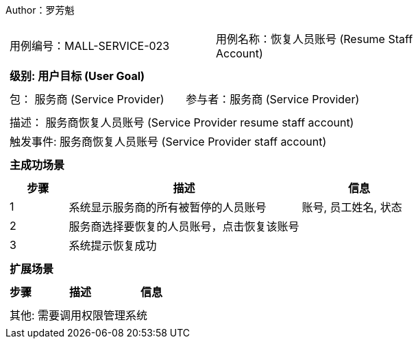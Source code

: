 Author：罗芳魁
[cols="1a"]
|===

|
[frame="none"]
[cols="1,1"]
!===
! 用例编号：MALL-SERVICE-023
! 用例名称：恢复人员账号 (Resume Staff Account)

|
[frame="none"]
[cols="1", options="header"]
!===
! 级别: 用户目标 (User Goal)
!===

|
[frame="none"]
[cols="2"]
!===
! 包： 服务商 (Service Provider)
! 参与者：服务商 (Service Provider)
!===

|
[frame="none"]
[cols="1"]
!===
! 描述： 服务商恢复人员账号 (Service Provider resume staff account)
! 触发事件: 服务商恢复人员账号 (Service Provider staff account)
!===

|
[frame="none"]
[cols="1", options="header"]
!===
! 主成功场景
!===

|
[frame="none"]
[cols="1,4,2", options="header"]
!===
! 步骤 ! 描述 ! 信息

! 1
! 系统显示服务商的所有被暂停的人员账号
! 账号, 员工姓名, 状态

! 2
! 服务商选择要恢复的人员账号，点击恢复该账号
!

! 3
! 系统提示恢复成功
!

!===

|
[frame="none"]
[cols="1", options="header"]
!===
! 扩展场景
!===

|
[frame="none"]
[cols="1,4,2", options="header"]

!===
! 步骤 ! 描述 ! 信息




!===

|
[frame="none"]
[cols="1"]
!===
! 其他: 需要调用权限管理系统
!===
|===
